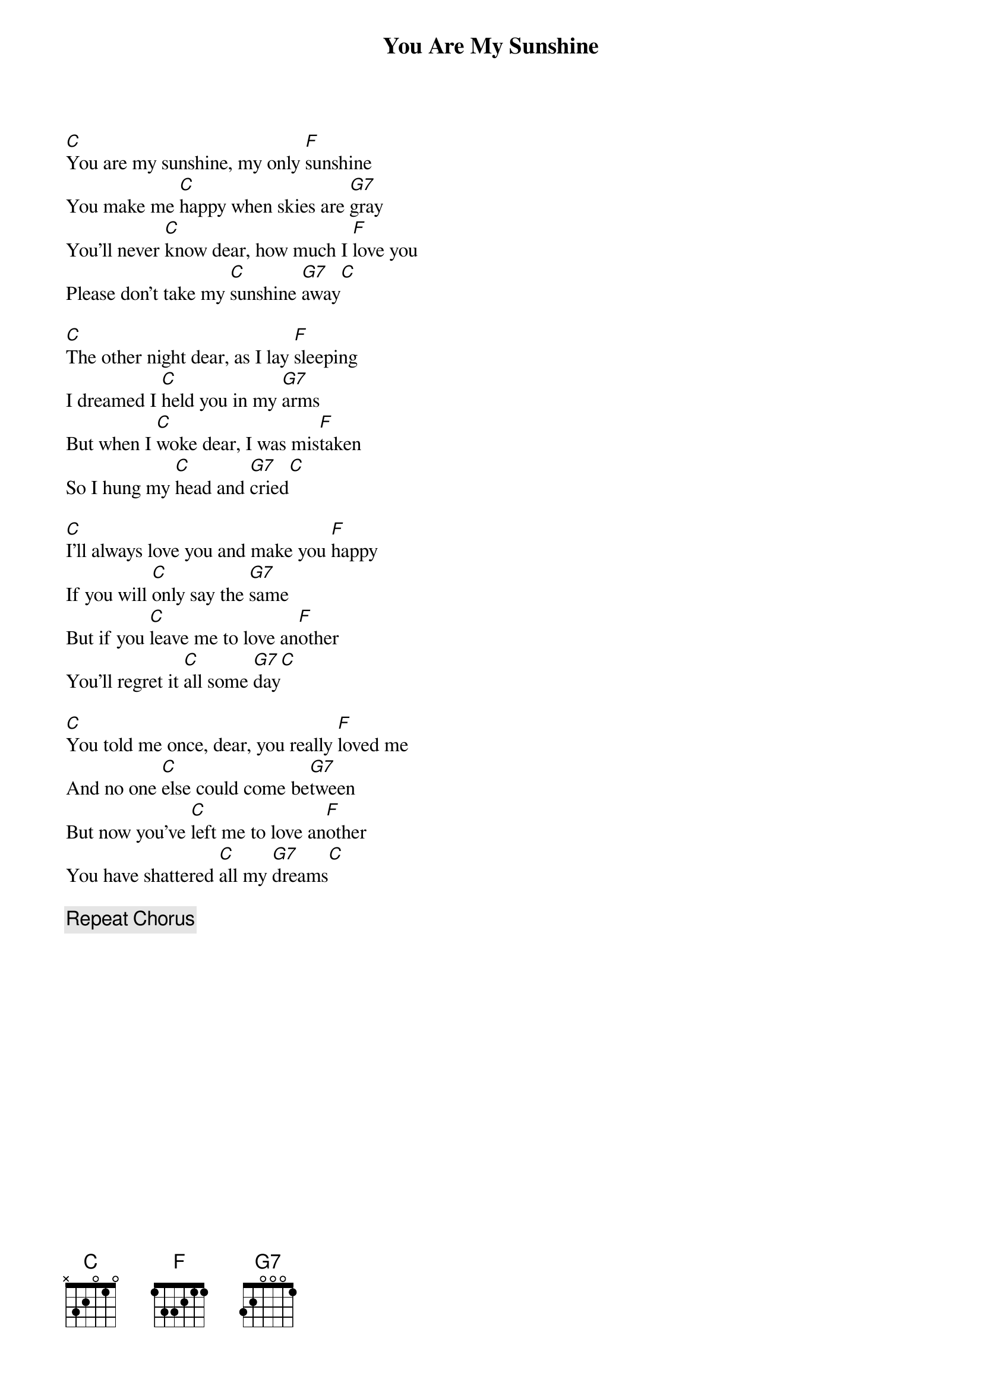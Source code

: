{title: You Are My Sunshine}
{artist: Jimmie Davis}
{key: C}
{tempo: 95}
{time: 3/4}

{start_of_verse}
[C]You are my sunshine, my only [F]sunshine  
You make me [C]happy when skies are [G7]gray  
You'll never [C]know dear, how much I [F]love you  
Please don't take my [C]sunshine [G7]away[C]  
{end_of_verse}

{start_of_verse}
[C]The other night dear, as I lay [F]sleeping  
I dreamed I [C]held you in my [G7]arms  
But when I [C]woke dear, I was mis[F]taken  
So I hung my [C]head and [G7]cried[C]  
{end_of_verse}

{start_of_verse}
[C]I'll always love you and make you [F]happy  
If you will [C]only say the [G7]same  
But if you [C]leave me to love an[F]other  
You'll regret it [C]all some [G7]day[C]  
{end_of_verse}

{start_of_verse}
[C]You told me once, dear, you really [F]loved me  
And no one [C]else could come be[G7]tween  
But now you've [C]left me to love an[F]other  
You have shattered [C]all my [G7]dreams[C]  
{end_of_verse}

{comment: Repeat Chorus}
